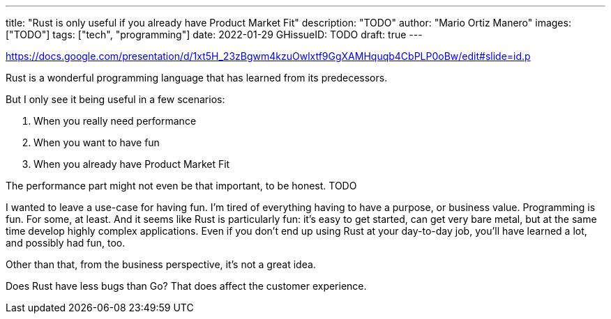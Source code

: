 ---
title: "Rust is only useful if you already have Product Market Fit"
description: "TODO"
author: "Mario Ortiz Manero"
images: ["TODO"]
tags: ["tech", "programming"]
date: 2022-01-29
GHissueID: TODO
draft: true
---

https://docs.google.com/presentation/d/1xt5H_23zBgwm4kzuOwlxtf9GgXAMHquqb4CbPLP0oBw/edit#slide=id.p

Rust is a wonderful programming language that has learned from its predecessors.

But I only see it being useful in a few scenarios:

. When you really need performance
. When you want to have fun
. When you already have Product Market Fit

The performance part might not even be that important, to be honest. TODO

I wanted to leave a use-case for having fun. I'm tired of everything having to
have a purpose, or business value. Programming is fun. For some, at least. And
it seems like Rust is particularly fun: it's easy to get started, can get very
bare metal, but at the same time develop highly complex applications. Even if
you don't end up using Rust at your day-to-day job, you'll have learned a lot,
and possibly had fun, too.

Other than that, from the business perspective, it's not a great idea.

Does Rust have less bugs than Go? That does affect the customer experience.
